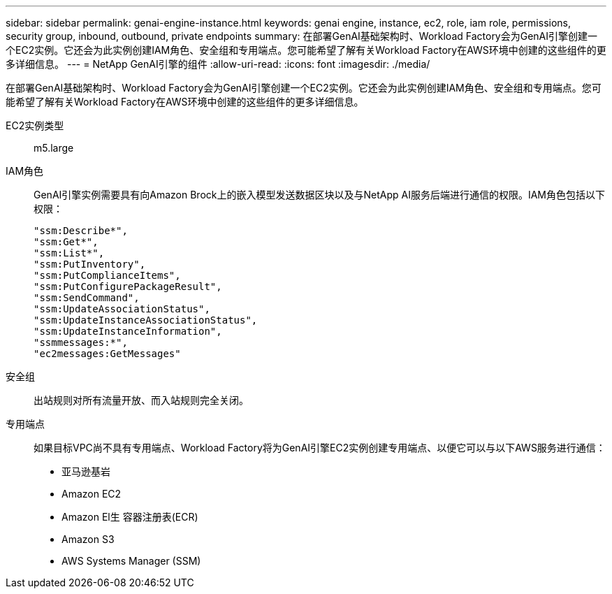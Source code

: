 ---
sidebar: sidebar 
permalink: genai-engine-instance.html 
keywords: genai engine, instance, ec2, role, iam role, permissions, security group, inbound, outbound, private endpoints 
summary: 在部署GenAI基础架构时、Workload Factory会为GenAI引擎创建一个EC2实例。它还会为此实例创建IAM角色、安全组和专用端点。您可能希望了解有关Workload Factory在AWS环境中创建的这些组件的更多详细信息。 
---
= NetApp GenAI引擎的组件
:allow-uri-read: 
:icons: font
:imagesdir: ./media/


[role="lead"]
在部署GenAI基础架构时、Workload Factory会为GenAI引擎创建一个EC2实例。它还会为此实例创建IAM角色、安全组和专用端点。您可能希望了解有关Workload Factory在AWS环境中创建的这些组件的更多详细信息。

EC2实例类型:: m5.large
IAM角色:: GenAI引擎实例需要具有向Amazon Brock上的嵌入模型发送数据区块以及与NetApp AI服务后端进行通信的权限。IAM角色包括以下权限：
+
--
[source, json]
----
"ssm:Describe*",
"ssm:Get*",
"ssm:List*",
"ssm:PutInventory",
"ssm:PutComplianceItems",
"ssm:PutConfigurePackageResult",
"ssm:SendCommand",
"ssm:UpdateAssociationStatus",
"ssm:UpdateInstanceAssociationStatus",
"ssm:UpdateInstanceInformation",
"ssmmessages:*",
"ec2messages:GetMessages"
----
--
安全组:: 出站规则对所有流量开放、而入站规则完全关闭。
专用端点:: 如果目标VPC尚不具有专用端点、Workload Factory将为GenAI引擎EC2实例创建专用端点、以便它可以与以下AWS服务进行通信：
+
--
* 亚马逊基岩
* Amazon EC2
* Amazon El生 容器注册表(ECR)
* Amazon S3
* AWS Systems Manager (SSM)


--

